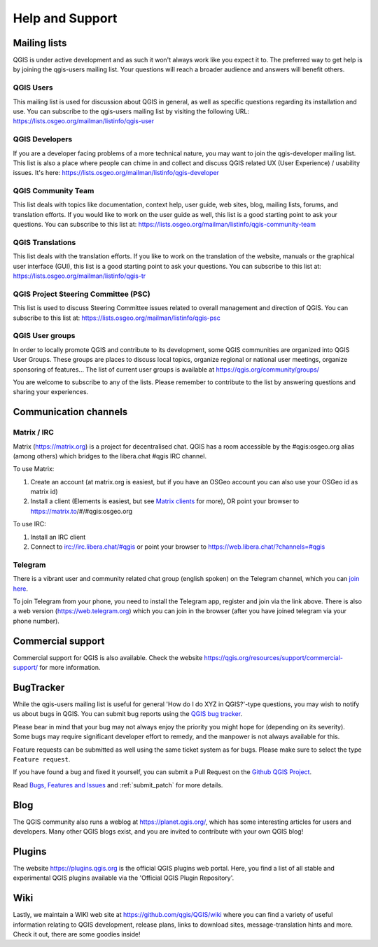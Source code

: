 .. _`label_helpsupport`:

******************
 Help and Support
******************

.. only:: html

   .. contents::
      :local:

Mailing lists
=============

QGIS is under active development and as such it won't always work like
you expect it to. The preferred way to get help is by joining the
qgis-users mailing list. Your questions will reach a broader audience
and answers will benefit others.

QGIS Users
----------

This mailing list is used for discussion about QGIS in general, as
well as specific questions regarding its installation and use.
You can subscribe to the qgis-users mailing list by visiting the
following URL: https://lists.osgeo.org/mailman/listinfo/qgis-user

QGIS Developers
---------------

If you are a developer facing problems of a more technical nature,
you may want to join the qgis-developer mailing list.
This list is also a place where people can chime in and collect and
discuss QGIS related UX (User Experience) / usability issues.
It's here: https://lists.osgeo.org/mailman/listinfo/qgis-developer

QGIS Community Team
-------------------

This list deals with topics like documentation, context help, user
guide, web sites, blog, mailing lists, forums, and translation
efforts. If you would like to work on the user guide as well, this
list is a good starting point to ask your questions.
You can subscribe to this list at:
https://lists.osgeo.org/mailman/listinfo/qgis-community-team

QGIS Translations
-----------------

This list deals with the translation efforts.
If you like to work on the translation of the website, manuals or
the graphical user interface (GUI), this list is a good starting
point to ask your questions.
You can subscribe to this list at:
https://lists.osgeo.org/mailman/listinfo/qgis-tr

QGIS Project Steering Committee (PSC)
-------------------------------------

This list is used to discuss Steering Committee issues related to
overall management and direction of QGIS. You can subscribe to this
list at: https://lists.osgeo.org/mailman/listinfo/qgis-psc

QGIS User groups
----------------

In order to locally promote QGIS and contribute to its development,
some QGIS communities are organized into QGIS User Groups.
These groups are places to discuss local topics, organize regional
or national user meetings, organize sponsoring of features...
The list of current user groups is available at
https://qgis.org/community/groups/

You are welcome to subscribe to any of the lists. Please remember to
contribute to the list by answering questions and sharing your
experiences.

Communication channels
======================

Matrix / IRC
------------

Matrix (https://matrix.org) is a project for decentralised chat. QGIS has a room accessible by the #qgis:osgeo.org alias (among others) which bridges to the libera.chat #qgis IRC channel.

To use Matrix:

#. Create an account (at matrix.org is easiest, but if you have an OSGeo account you can also use your OSGeo id as matrix id)
#. Install a client (Elements is easiest, but see `Matrix clients <https://matrix.org/ecosystem/clients/>`_ for more),
   OR point your browser to https://matrix.to/#/#qgis:osgeo.org

To use IRC:

#. Install an IRC client
#. Connect to irc://irc.libera.chat/#qgis or point your browser to https://web.libera.chat/?channels=#qgis

Telegram
--------

There is a vibrant user and community related chat group (english spoken) on the Telegram channel, which you can `join here <https://t.me/joinchat/Aq2V5RPoxYYhXqUPoxRWPQ>`_.

To join Telegram from your phone, you need to install the Telegram app, register and join via the link above.
There is also a web version (https://web.telegram.org) which you can join in the browser (after you have joined telegram via your phone number).

Commercial support
==================

Commercial support for QGIS is also available. Check the website
https://qgis.org/resources/support/commercial-support/ for more information.

BugTracker
==========

While the qgis-users mailing list is useful for general 'How do I do
XYZ in QGIS?'-type questions, you may wish to notify us about bugs in
QGIS. You can submit bug reports using the
`QGIS bug tracker <https://github.com/qgis/QGIS/issues>`_.

Please bear in mind that your bug may not always enjoy the priority
you might hope for (depending on its severity).
Some bugs may require significant developer effort to remedy, and
the manpower is not always available for this.

Feature requests can be submitted as well using the same ticket
system as for bugs.
Please make sure to select the type ``Feature request``.

If you have found a bug and fixed it yourself, you can submit a
Pull Request on the `Github QGIS Project <https://github.com/qgis/QGIS/pulls>`_.

Read
`Bugs, Features and Issues <https://qgis.org/resources/support/bug-reporting/>`_
and :ref:`submit_patch` for more details.

Blog
====

The QGIS community also runs a weblog at
https://planet.qgis.org/, which has some interesting articles
for users and developers.
Many other QGIS blogs exist, and you are invited to contribute
with your own QGIS blog!

Plugins
=======

The website https://plugins.qgis.org is the official QGIS plugins
web portal.
Here, you find a list of all stable and experimental QGIS plugins
available via the 'Official QGIS Plugin Repository'.

Wiki
====

Lastly, we maintain a WIKI web site at
https://github.com/qgis/QGIS/wiki where you can find a
variety of useful information relating to QGIS development, release
plans, links to download sites, message-translation hints and
more.
Check it out, there are some goodies inside!
